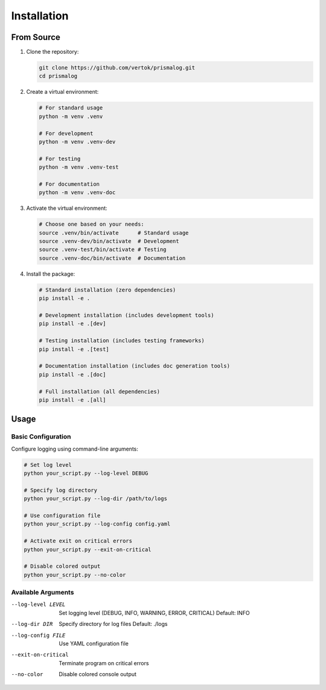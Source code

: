 .. _installation:

Installation
============

From Source
-----------

1. Clone the repository:

   .. code-block:: bash

       git clone https://github.com/vertok/prismalog.git
       cd prismalog

2. Create a virtual environment:

   .. code-block:: bash

       # For standard usage
       python -m venv .venv

       # For development
       python -m venv .venv-dev

       # For testing
       python -m venv .venv-test

       # For documentation
       python -m venv .venv-doc

3. Activate the virtual environment:

   .. code-block:: bash

       # Choose one based on your needs:
       source .venv/bin/activate      # Standard usage
       source .venv-dev/bin/activate  # Development
       source .venv-test/bin/activate # Testing
       source .venv-doc/bin/activate  # Documentation

4. Install the package:

   .. code-block:: bash

       # Standard installation (zero dependencies)
       pip install -e .

       # Development installation (includes development tools)
       pip install -e .[dev]

       # Testing installation (includes testing frameworks)
       pip install -e .[test]

       # Documentation installation (includes doc generation tools)
       pip install -e .[doc]

       # Full installation (all dependencies)
       pip install -e .[all]

Usage
-----

Basic Configuration
~~~~~~~~~~~~~~~~~~~

Configure logging using command-line arguments:

.. code-block:: bash

    # Set log level
    python your_script.py --log-level DEBUG

    # Specify log directory
    python your_script.py --log-dir /path/to/logs

    # Use configuration file
    python your_script.py --log-config config.yaml

    # Activate exit on critical errors
    python your_script.py --exit-on-critical

    # Disable colored output
    python your_script.py --no-color

Available Arguments
~~~~~~~~~~~~~~~~~~~

--log-level LEVEL
    Set logging level (DEBUG, INFO, WARNING, ERROR, CRITICAL)
    Default: INFO

--log-dir DIR
    Specify directory for log files
    Default: ./logs

--log-config FILE
    Use YAML configuration file

--exit-on-critical
    Terminate program on critical errors

--no-color
    Disable colored console output
